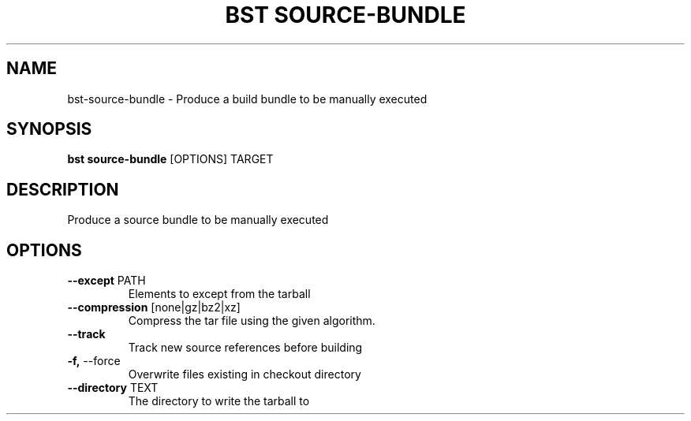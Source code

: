.TH "BST SOURCE-BUNDLE" "1" "19-Feb-2018" "" "bst source-bundle Manual"
.SH NAME
bst\-source-bundle \- Produce a build bundle to be manually executed
.SH SYNOPSIS
.B bst source-bundle
[OPTIONS] TARGET
.SH DESCRIPTION
Produce a source bundle to be manually executed
.SH OPTIONS
.TP
\fB\-\-except\fP PATH
Elements to except from the tarball
.TP
\fB\-\-compression\fP [none|gz|bz2|xz]
Compress the tar file using the given algorithm.
.TP
\fB\-\-track\fP
Track new source references before building
.TP
\fB\-f,\fP \-\-force
Overwrite files existing in checkout directory
.TP
\fB\-\-directory\fP TEXT
The directory to write the tarball to